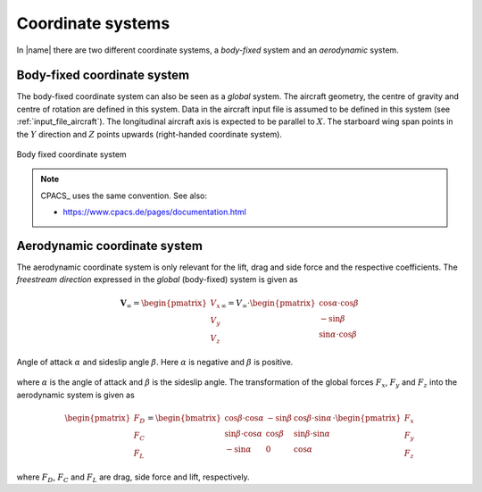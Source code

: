 .. _coordinate_systems:

Coordinate systems
==================

In |name| there are two different coordinate systems, a *body-fixed* system and an *aerodynamic* system.

Body-fixed coordinate system
----------------------------

The body-fixed coordinate system can also be seen as a *global* system. The aircraft geometry, the centre of gravity and centre of rotation are defined in this system. Data in the aircraft input file is assumed to be defined in this system (see :ref:`input_file_aircraft`). The longitudinal aircraft axis is expected to be parallel to :math:`X`. The starboard wing span points in the :math:`Y` direction and :math:`Z` points upwards (right-handed coordinate system).

.. figure:: ../_static/images/conventions/body_fixed_coordinate_system.svg
   :width: 400 px
   :align: center
   :alt: Body fixed coordinate system

   Body fixed coordinate system

.. note::

    CPACS_ uses the same convention. See also:

    * https://www.cpacs.de/pages/documentation.html

Aerodynamic coordinate system
-----------------------------

The aerodynamic coordinate system is only relevant for the lift, drag and side force and the respective coefficients. The *freestream direction* expressed in the *global* (body-fixed) system is given as

.. math::

    \mathbf{V}_\infty =
    \begin{pmatrix}
    V_x \\
    V_y \\
    V_z
    \end{pmatrix}_\infty
    =
    V_\infty \cdot
    \begin{pmatrix}
    \cos \alpha \cdot \cos \beta \\
    -\sin \beta \\
    \sin \alpha \cdot \cos \beta
    \end{pmatrix}

.. figure:: ../_static/images/conventions/aerodynamic_angles.svg
   :width: 300 px
   :align: center
   :alt: Aerodynamic angles

   Angle of attack :math:`\alpha` and sideslip angle :math:`\beta`. Here :math:`\alpha` is negative and :math:`\beta` is positive.

where :math:`\alpha` is the angle of attack and :math:`\beta` is the sideslip angle. The transformation of the global forces :math:`F_x`, :math:`F_y` and :math:`F_z` into the aerodynamic system is given as

.. math::

    \begin{pmatrix}
    F_D \\
    F_C \\
    F_L
    \end{pmatrix}
    =
    \begin{bmatrix}
    \cos \beta \cdot \cos \alpha & -\sin \beta & \cos \beta \cdot \sin \alpha \\
    \sin \beta \cdot \cos \alpha & \cos \beta & \sin \beta \cdot \sin \alpha \\
    -\sin \alpha & 0 & \cos \alpha
    \end{bmatrix}
    \cdot
    \begin{pmatrix}
    F_x \\
    F_y \\
    F_z
    \end{pmatrix}

where :math:`F_D`, :math:`F_C` and :math:`F_L` are drag, side force and lift, respectively.

.. seealso::

    * [Drela2014]_

..
    **TODO**
    -- Centre of gravity
    -- Centre of rotation
